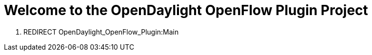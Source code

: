 [[welcome-to-the-opendaylight-openflow-plugin-project]]
= Welcome to the OpenDaylight OpenFlow Plugin Project

1.  REDIRECT OpenDaylight_OpenFlow_Plugin:Main

